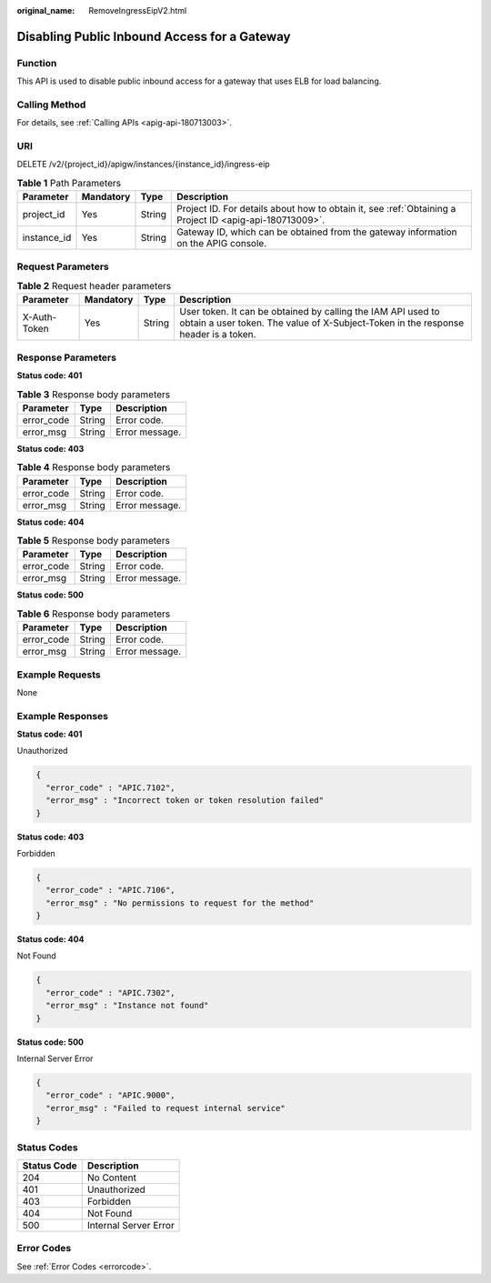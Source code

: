 :original_name: RemoveIngressEipV2.html

.. _RemoveIngressEipV2:

Disabling Public Inbound Access for a Gateway
=============================================

Function
--------

This API is used to disable public inbound access for a gateway that uses ELB for load balancing.

Calling Method
--------------

For details, see :ref:`Calling APIs <apig-api-180713003>`.

URI
---

DELETE /v2/{project_id}/apigw/instances/{instance_id}/ingress-eip

.. table:: **Table 1** Path Parameters

   +-------------+-----------+--------+---------------------------------------------------------------------------------------------------------+
   | Parameter   | Mandatory | Type   | Description                                                                                             |
   +=============+===========+========+=========================================================================================================+
   | project_id  | Yes       | String | Project ID. For details about how to obtain it, see :ref:`Obtaining a Project ID <apig-api-180713009>`. |
   +-------------+-----------+--------+---------------------------------------------------------------------------------------------------------+
   | instance_id | Yes       | String | Gateway ID, which can be obtained from the gateway information on the APIG console.                     |
   +-------------+-----------+--------+---------------------------------------------------------------------------------------------------------+

Request Parameters
------------------

.. table:: **Table 2** Request header parameters

   +--------------+-----------+--------+----------------------------------------------------------------------------------------------------------------------------------------------------+
   | Parameter    | Mandatory | Type   | Description                                                                                                                                        |
   +==============+===========+========+====================================================================================================================================================+
   | X-Auth-Token | Yes       | String | User token. It can be obtained by calling the IAM API used to obtain a user token. The value of X-Subject-Token in the response header is a token. |
   +--------------+-----------+--------+----------------------------------------------------------------------------------------------------------------------------------------------------+

Response Parameters
-------------------

**Status code: 401**

.. table:: **Table 3** Response body parameters

   ========== ====== ==============
   Parameter  Type   Description
   ========== ====== ==============
   error_code String Error code.
   error_msg  String Error message.
   ========== ====== ==============

**Status code: 403**

.. table:: **Table 4** Response body parameters

   ========== ====== ==============
   Parameter  Type   Description
   ========== ====== ==============
   error_code String Error code.
   error_msg  String Error message.
   ========== ====== ==============

**Status code: 404**

.. table:: **Table 5** Response body parameters

   ========== ====== ==============
   Parameter  Type   Description
   ========== ====== ==============
   error_code String Error code.
   error_msg  String Error message.
   ========== ====== ==============

**Status code: 500**

.. table:: **Table 6** Response body parameters

   ========== ====== ==============
   Parameter  Type   Description
   ========== ====== ==============
   error_code String Error code.
   error_msg  String Error message.
   ========== ====== ==============

Example Requests
----------------

None

Example Responses
-----------------

**Status code: 401**

Unauthorized

.. code-block::

   {
     "error_code" : "APIC.7102",
     "error_msg" : "Incorrect token or token resolution failed"
   }

**Status code: 403**

Forbidden

.. code-block::

   {
     "error_code" : "APIC.7106",
     "error_msg" : "No permissions to request for the method"
   }

**Status code: 404**

Not Found

.. code-block::

   {
     "error_code" : "APIC.7302",
     "error_msg" : "Instance not found"
   }

**Status code: 500**

Internal Server Error

.. code-block::

   {
     "error_code" : "APIC.9000",
     "error_msg" : "Failed to request internal service"
   }

Status Codes
------------

=========== =====================
Status Code Description
=========== =====================
204         No Content
401         Unauthorized
403         Forbidden
404         Not Found
500         Internal Server Error
=========== =====================

Error Codes
-----------

See :ref:`Error Codes <errorcode>`.
